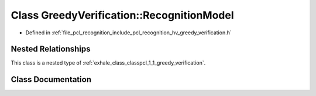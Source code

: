 .. _exhale_class_classpcl_1_1_greedy_verification_1_1_recognition_model:

Class GreedyVerification::RecognitionModel
==========================================

- Defined in :ref:`file_pcl_recognition_include_pcl_recognition_hv_greedy_verification.h`


Nested Relationships
--------------------

This class is a nested type of :ref:`exhale_class_classpcl_1_1_greedy_verification`.


Class Documentation
-------------------


.. doxygenclass:: pcl::GreedyVerification::RecognitionModel
   :members:
   :protected-members:
   :undoc-members: